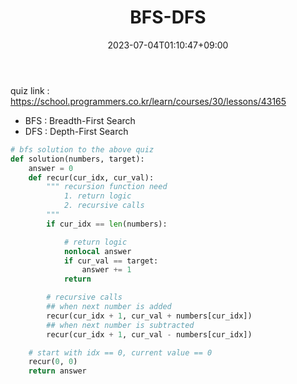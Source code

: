 #+TITLE: BFS-DFS
#+DATE: 2023-07-04T01:10:47+09:00
#+PUBLISHDATE: 2023-07-04T01:10:47+09:00
#+DRAFT: nil
#+CATEGORIES[]: Algorithm
#+TAGS[]: nil nil
#+DESCRIPTION: Short description

quiz link : https://school.programmers.co.kr/learn/courses/30/lessons/43165

- BFS : Breadth-First Search
- DFS : Depth-First Search


#+begin_src python :results output
# bfs solution to the above quiz
def solution(numbers, target):
    answer = 0
    def recur(cur_idx, cur_val):
        """ recursion function need
            1. return logic
            2. recursive calls
        """
        if cur_idx == len(numbers):

            # return logic
            nonlocal answer
            if cur_val == target:
                answer += 1
            return

        # recursive calls
        ## when next number is added
        recur(cur_idx + 1, cur_val + numbers[cur_idx])
        ## when next number is subtracted
        recur(cur_idx + 1, cur_val - numbers[cur_idx])

    # start with idx == 0, current value == 0
    recur(0, 0)
    return answer
#+end_src
